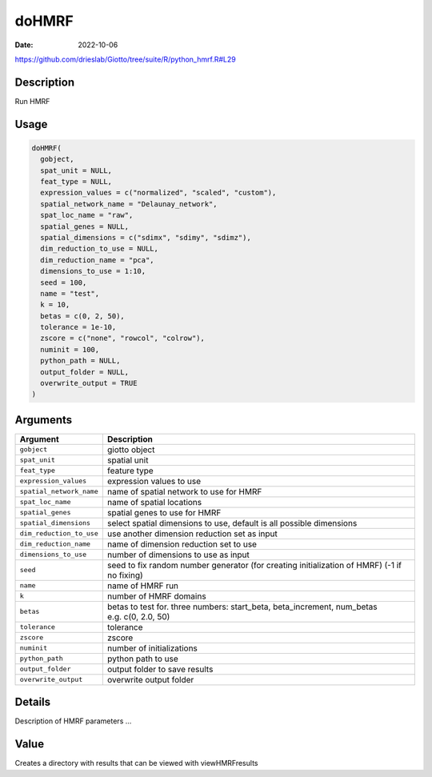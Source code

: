 ======
doHMRF
======

:Date: 2022-10-06

https://github.com/drieslab/Giotto/tree/suite/R/python_hmrf.R#L29


Description
===========

Run HMRF

Usage
=====

.. code:: r

   doHMRF(
     gobject,
     spat_unit = NULL,
     feat_type = NULL,
     expression_values = c("normalized", "scaled", "custom"),
     spatial_network_name = "Delaunay_network",
     spat_loc_name = "raw",
     spatial_genes = NULL,
     spatial_dimensions = c("sdimx", "sdimy", "sdimz"),
     dim_reduction_to_use = NULL,
     dim_reduction_name = "pca",
     dimensions_to_use = 1:10,
     seed = 100,
     name = "test",
     k = 10,
     betas = c(0, 2, 50),
     tolerance = 1e-10,
     zscore = c("none", "rowcol", "colrow"),
     numinit = 100,
     python_path = NULL,
     output_folder = NULL,
     overwrite_output = TRUE
   )

Arguments
=========

+-------------------------------+--------------------------------------+
| Argument                      | Description                          |
+===============================+======================================+
| ``gobject``                   | giotto object                        |
+-------------------------------+--------------------------------------+
| ``spat_unit``                 | spatial unit                         |
+-------------------------------+--------------------------------------+
| ``feat_type``                 | feature type                         |
+-------------------------------+--------------------------------------+
| ``expression_values``         | expression values to use             |
+-------------------------------+--------------------------------------+
| ``spatial_network_name``      | name of spatial network to use for   |
|                               | HMRF                                 |
+-------------------------------+--------------------------------------+
| ``spat_loc_name``             | name of spatial locations            |
+-------------------------------+--------------------------------------+
| ``spatial_genes``             | spatial genes to use for HMRF        |
+-------------------------------+--------------------------------------+
| ``spatial_dimensions``        | select spatial dimensions to use,    |
|                               | default is all possible dimensions   |
+-------------------------------+--------------------------------------+
| ``dim_reduction_to_use``      | use another dimension reduction set  |
|                               | as input                             |
+-------------------------------+--------------------------------------+
| ``dim_reduction_name``        | name of dimension reduction set to   |
|                               | use                                  |
+-------------------------------+--------------------------------------+
| ``dimensions_to_use``         | number of dimensions to use as input |
+-------------------------------+--------------------------------------+
| ``seed``                      | seed to fix random number generator  |
|                               | (for creating initialization of      |
|                               | HMRF) (-1 if no fixing)              |
+-------------------------------+--------------------------------------+
| ``name``                      | name of HMRF run                     |
+-------------------------------+--------------------------------------+
| ``k``                         | number of HMRF domains               |
+-------------------------------+--------------------------------------+
| ``betas``                     | betas to test for. three numbers:    |
|                               | start_beta, beta_increment,          |
|                               | num_betas e.g. c(0, 2.0, 50)         |
+-------------------------------+--------------------------------------+
| ``tolerance``                 | tolerance                            |
+-------------------------------+--------------------------------------+
| ``zscore``                    | zscore                               |
+-------------------------------+--------------------------------------+
| ``numinit``                   | number of initializations            |
+-------------------------------+--------------------------------------+
| ``python_path``               | python path to use                   |
+-------------------------------+--------------------------------------+
| ``output_folder``             | output folder to save results        |
+-------------------------------+--------------------------------------+
| ``overwrite_output``          | overwrite output folder              |
+-------------------------------+--------------------------------------+

Details
=======

Description of HMRF parameters …

Value
=====

Creates a directory with results that can be viewed with viewHMRFresults

